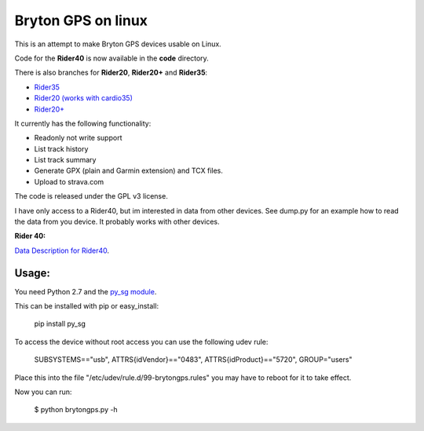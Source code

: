 Bryton GPS on linux
===================

This is an attempt to make Bryton GPS devices usable on Linux.


Code for the **Rider40** is now available in the **code** directory.

There is also branches for **Rider20**, **Rider20+** and **Rider35**:

- `Rider35
  <https://github.com/Pitmairen/bryton-gps-linux/tree/rider35>`_
- `Rider20 (works with cardio35)
  <https://github.com/Pitmairen/bryton-gps-linux/tree/rider20>`_
- `Rider20+
  <https://github.com/Pitmairen/bryton-gps-linux/tree/rider20plus>`_


It currently has the following functionality:

- Readonly not write support
- List track history
- List track summary
- Generate GPX (plain and Garmin extension) and TCX files.
- Upload to strava.com


The code is released under the GPL v3 license.

I have only access to a Rider40, but im interested in data from other
devices. See dump.py for an example how to read the data from you device.
It probably works with other devices.


**Rider 40:**

`Data Description for Rider40
<https://github.com/pitmairen/bryton-gps-linux/raw/master/Rider40>`_.



Usage:
------

You need Python 2.7 and the `py_sg module <https://pypi.python.org/pypi/py_sg/>`_.

This can be installed with pip or easy_install:

    pip install py_sg


To access the device without root access you can use the following udev rule:

    SUBSYSTEMS=="usb", ATTRS{idVendor}=="0483", ATTRS{idProduct}=="5720", GROUP="users"

Place this into the file "/etc/udev/rule.d/99-brytongps.rules" you may have to reboot for it to take effect.

Now you can run:

    $ python brytongps.py -h
